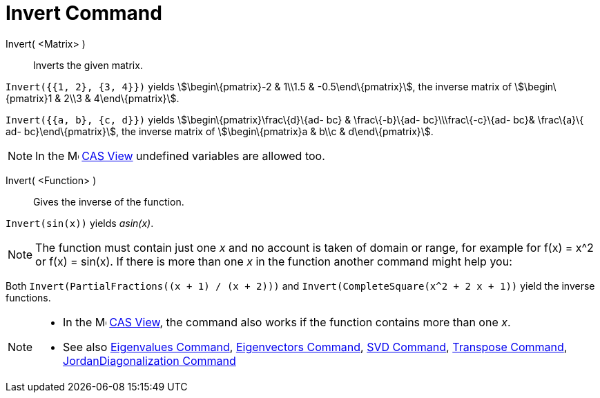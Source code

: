 = Invert Command

Invert( <Matrix> )::
  Inverts the given matrix.

[EXAMPLE]
====

`++Invert({{1, 2}, {3, 4}})++` yields stem:[\begin\{pmatrix}-2 & 1\\1.5 & -0.5\end\{pmatrix}], the inverse matrix of
stem:[\begin\{pmatrix}1 & 2\\3 & 4\end\{pmatrix}].

====

[EXAMPLE]
====

`++Invert({{a, b}, {c, d}})++` yields stem:[\begin\{pmatrix}\frac\{d}\{ad- bc} & \frac\{-b}\{ad- bc}\\\frac\{-c}\{ad-
bc}& \frac\{a}\{ ad- bc}\end\{pmatrix}], the inverse matrix of stem:[\begin\{pmatrix}a & b\\c & d\end\{pmatrix}].

====

[NOTE]
====

In the image:16px-Menu_view_cas.svg.png[Menu view cas.svg,width=16,height=16] xref:/CAS_View.adoc[CAS View] undefined
variables are allowed too.

====

Invert( <Function> )::
  Gives the inverse of the function.

[EXAMPLE]
====

`++Invert(sin(x))++` yields _asin(x)_.

====

[NOTE]
====

The function must contain just one _x_ and no account is taken of domain or range, for example for f(x) = x^2 or f(x) =
sin(x). If there is more than one _x_ in the function another command might help you:

[EXAMPLE]
====

Both `++Invert(PartialFractions((x + 1) / (x + 2)))++` and `++Invert(CompleteSquare(x^2 + 2 x + 1))++` yield the inverse
functions.

====

====

[NOTE]
====

* In the image:16px-Menu_view_cas.svg.png[Menu view cas.svg,width=16,height=16] xref:/CAS_View.adoc[CAS View], the
command also works if the function contains more than one _x_.
* See also xref:/commands/Eigenvalues.adoc[Eigenvalues Command], xref:/commands/Eigenvectors.adoc[Eigenvectors Command],
xref:/commands/SVD.adoc[SVD Command], xref:/commands/Transpose.adoc[Transpose Command],
xref:/commands/JordanDiagonalization.adoc[JordanDiagonalization Command]

====
